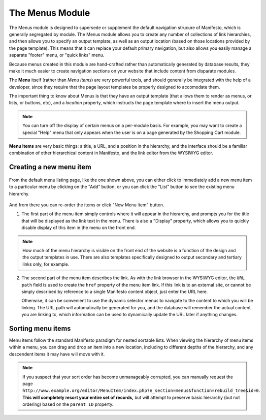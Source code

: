 ****************
The Menus Module
****************
The Menus module is designed to supersede or supplement the default navigation strucure of Manifesto, which is generally segregated by module. The Menus module allows you to create any number of collections of link hierarchies, and then allows you to specify an output template, as well as an output location (based on those locations provided by the page template). This means that it can replace your default primary navigation, but also allows you easily manage a separate "footer" menu, or "quick links" menu.

Because menus created in this module are hand-crafted rather than automatically generated by database results, they make it much easier to create navigation sections on your website that include content from disparate modules.

The **Menu** itself (rather than *Menu Items*) are very powerful tools, and should generally be integrated with the help of a developer, since they require that the page layout templates be properly designed to accomodate them.

The important thing to know about Menus is that they have an output template (that allows them to render as menus, or lists, or buttons, etc), and a *location* property, which instructs the page template where to insert the menu output.

.. note::

   You can turn off the display of certain menus on a per-module basis. For example, you may want to create a special "Help" menu that only appears when the user is on a page generated by the Shopping Cart module.

**Menu Items** are very basic things: a title, a URL, and a position in the hierarchy, and the interface should be a familiar combination of other hierarchical content in Manifesto, and the link editor from the WYSIWYG editor.

Creating a new menu item
========================

.. figure:: images/menus-listing.*

From the default menu listing page, like the one shown above, you can either click to immediately add a new menu item to a particular menu by clicking on the "Add" button, or you can click the "List" button to see the existing menu hierarchy.

.. figure:: images/menus-menu-listing.*

And from there you can re-order the items or click "New Menu Item" button.

1. The first part of the menu item simply controls where it will appear in the hierarchy, and prompts you for the title that will be displayed as the link text in the menu. There is also a "Display" property, which allows you to quickly disable display of this item in the menu on the front end.

.. figure:: images/menus-menu-item-edit-1.*

.. note::

   How much of the menu hierarchy is visible on the front end of the website is a function of the design and the output templates in use. There are also templates specifically designed to output secondary and tertiary links only, for example.

2. The second part of the menu item describes the link. As with the link browser in the WYSIWYG editor, the ``URL path`` field is used to create the ``href`` property of the menu item link. If this link is to an external site, or cannot be simply described by reference to a single Manifesto content object, just enter the URL here.

   Otherwise, it can be convenient to use the dynamic selector menus to navigate to the content to which you will be linking. The URL path will automatically be generated for you, and the database will remember the actual content you are linking to, which information can be used to dynamically update the URL later if anything changes.

.. figure:: images/menus-menu-item-edit-2.*

Sorting menu items
==================

Menu items follow the standard Manifesto paradigm for nested sortable lists. When viewing the hierarchy of menu items within a menu, you can drag and drop an item into a new location, including to different depths of the hierarchy, and any descendent items it may have will move with it.

.. note::

   If you suspect that your sort order has become unmanageably corrupted, you can manually request the page ``http://www.example.org/editor/MenuItem/index.php?e_section=menus&function=rebuild_tree&id=0``. **This will completely resort your entire set of records,** but will attempt to preserve basic hierarchy (but not ordering) based on the ``parent ID`` property.


